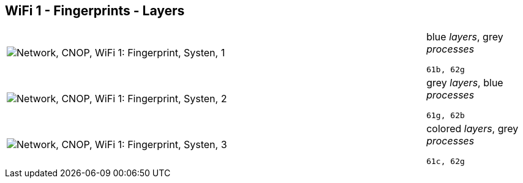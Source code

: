 == WiFi 1 - Fingerprints - Layers

[cols="80,20", frame=none, grid=rows]
|===
a|image::layfp1.png[alt="Network, CNOP, WiFi 1: Fingerprint, Systen, 1"]
a|
blue _layers_, grey _processes_
----
61b, 62g
----

a|image::layfp2.png[alt="Network, CNOP, WiFi 1: Fingerprint, Systen, 2"]
a|
grey _layers_, blue _processes_
----
61g, 62b
----

a|image::layfp3.png[alt="Network, CNOP, WiFi 1: Fingerprint, Systen, 3"]
a|
colored _layers_, grey _processes_
----
61c, 62g
----

|===